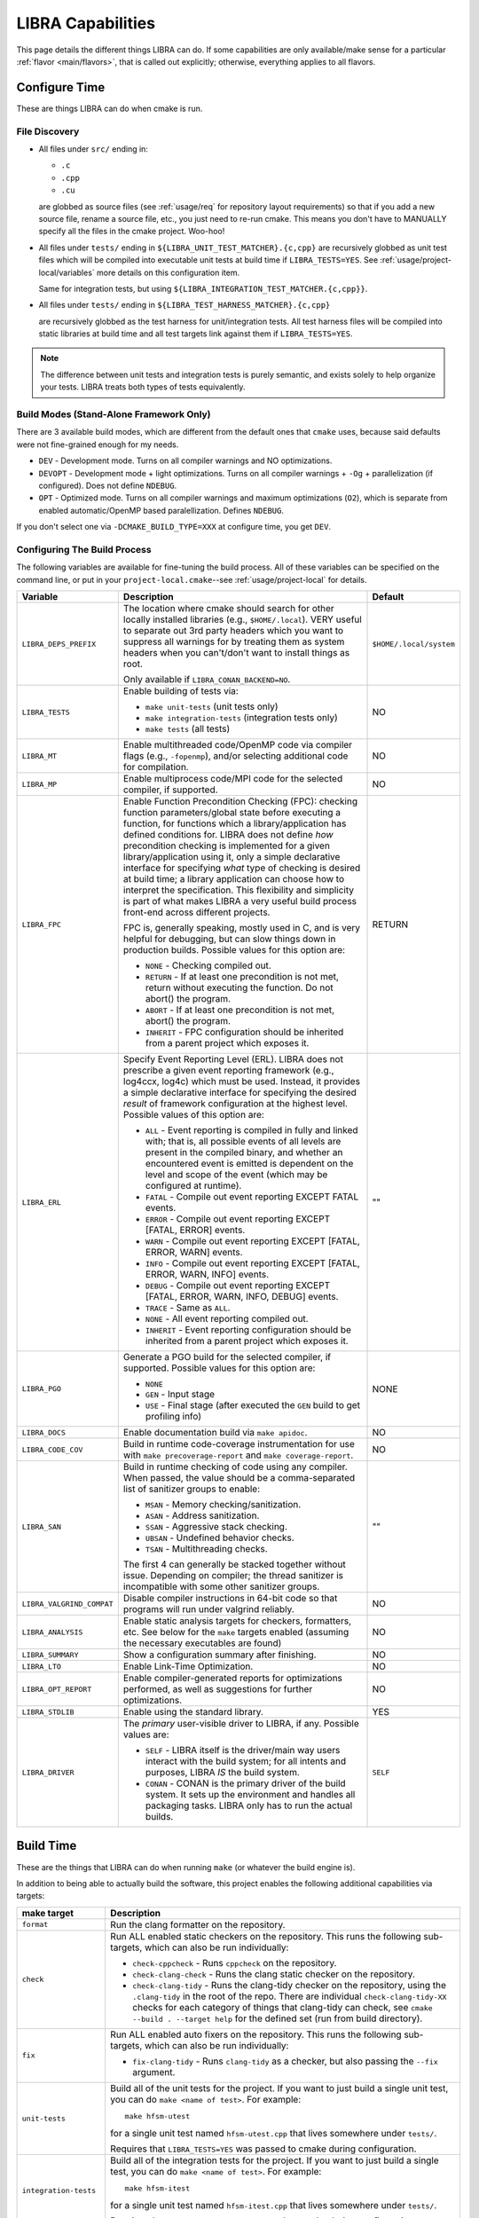 .. SPDX-License-Identifier:  MIT

.. _usage/capabilities:

==================
LIBRA Capabilities
==================

This page details the different things LIBRA can do. If some capabilities are
only available/make sense for a particular :ref:`flavor <main/flavors>`, that is
called out explicitly; otherwise, everything applies to all flavors.

Configure Time
==============

These are things LIBRA can do when cmake is run.

File Discovery
--------------

- All files under ``src/`` ending in:

  - ``.c``
  - ``.cpp``
  - ``.cu``

  are globbed as source files (see :ref:`usage/req` for repository layout
  requirements) so that if you add a new source file, rename a source file,
  etc., you just need to re-run cmake. This means you don't have to MANUALLY
  specify all the files in the cmake project. Woo-hoo!

- All files under ``tests/`` ending in ``${LIBRA_UNIT_TEST_MATCHER}.{c,cpp}``
  are recursively globbed as unit test files which will be compiled into
  executable unit tests at build time if ``LIBRA_TESTS=YES``. See
  :ref:`usage/project-local/variables` more details on this configuration item.

  Same for integration tests, but using
  ``${LIBRA_INTEGRATION_TEST_MATCHER.{c,cpp}}``.

- All files under ``tests/`` ending in ``${LIBRA_TEST_HARNESS_MATCHER}.{c,cpp}``

  are recursively globbed as the test harness for unit/integration tests. All
  test harness files will be compiled into static libraries at build time and
  all test targets link against them if ``LIBRA_TESTS=YES``.

.. NOTE:: The difference between unit tests and integration tests is purely
          semantic, and exists solely to help organize your tests. LIBRA treats
          both types of tests equivalently.

Build Modes (Stand-Alone Framework Only)
----------------------------------------

There are 3 available build modes, which are different from the default ones
that ``cmake`` uses, because said defaults were not fine-grained enough for my
needs.

- ``DEV`` - Development mode. Turns on all compiler warnings and NO
  optimizations.

- ``DEVOPT`` - Development mode + light optimizations. Turns on all compiler
  warnings + ``-Og`` + parallelization (if configured). Does not define
  ``NDEBUG``.

- ``OPT`` - Optimized mode. Turns on all compiler warnings and maximum
  optimizations (``O2``), which is separate from enabled automatic/OpenMP based
  paralellization. Defines ``NDEBUG``.

If you don't select one via ``-DCMAKE_BUILD_TYPE=XXX`` at configure time, you
get ``DEV``.

.. _usage/capabilities/build-process:

Configuring The Build Process
-----------------------------

The following variables are available for fine-tuning the build process. All of
these variables can be specified on the command line, or put in your
``project-local.cmake``--see :ref:`usage/project-local` for details.

.. list-table::
   :widths: 5,90,5
   :header-rows: 1

   * - Variable

     - Description

     - Default

   * - ``LIBRA_DEPS_PREFIX``

     - The location where cmake should search for other locally installed
       libraries (e.g., ``$HOME/.local``). VERY useful to separate out 3rd party
       headers which you want to suppress all warnings for by treating them as
       system headers when you can't/don't want to install things as root.

       Only available if ``LIBRA_CONAN_BACKEND=NO``.

     - ``$HOME/.local/system``

   * -  ``LIBRA_TESTS``

     - Enable building of tests via:

       - ``make unit-tests`` (unit tests only)

       - ``make integration-tests`` (integration tests only)

       - ``make tests`` (all tests)

     - NO

   * - ``LIBRA_MT``

     - Enable multithreaded code/OpenMP code via compiler flags (e.g.,
       ``-fopenmp``), and/or selecting additional code for compilation.

     - NO

   * - ``LIBRA_MP``

     - Enable multiprocess code/MPI code for the selected compiler, if
       supported.

     - NO

   * - ``LIBRA_FPC``

     - Enable Function Precondition Checking (FPC): checking function
       parameters/global state before executing a function, for functions which
       a library/application has defined conditions for. LIBRA does not define
       *how* precondition checking is implemented for a given
       library/application using it, only a simple declarative interface for
       specifying *what* type of checking is desired at build time; a library
       application can choose how to interpret the specification. This
       flexibility and simplicity is part of what makes LIBRA a very useful
       build process front-end across different projects.

       FPC is, generally speaking, mostly used in C, and is very helpful for
       debugging, but can slow things down in production builds. Possible values
       for this option are:

       * ``NONE`` - Checking compiled out.

       * ``RETURN`` - If at least one precondition is not met, return without
         executing the function. Do not abort() the program.

       * ``ABORT`` - If at least one precondition is not met, abort() the
         program.

       * ``INHERIT`` - FPC configuration should be inherited from a parent
         project which exposes it.

     -  RETURN

   * - ``LIBRA_ERL``

     - Specify Event Reporting Level (ERL). LIBRA does not prescribe a given
       event reporting framework (e.g., log4ccx, log4c) which must be
       used. Instead, it provides a simple declarative interface for specifying
       the desired *result* of framework configuration at the highest
       level. Possible values of this option are:

       * ``ALL`` - Event reporting is compiled in fully and linked with; that
         is, all possible events of all levels are present in the compiled
         binary, and whether an encountered event is emitted is dependent on the
         level and scope of the event (which may be configured at runtime).

       * ``FATAL`` - Compile out event reporting EXCEPT FATAL events.

       * ``ERROR`` - Compile out event reporting EXCEPT [FATAL, ERROR] events.

       * ``WARN`` - Compile out event reporting EXCEPT [FATAL, ERROR, WARN]
         events.

       * ``INFO`` - Compile out event reporting EXCEPT [FATAL, ERROR, WARN,
         INFO] events.

       * ``DEBUG`` - Compile out event reporting EXCEPT [FATAL, ERROR, WARN,
         INFO, DEBUG] events.

       * ``TRACE`` - Same as ``ALL``.

       * ``NONE`` - All event reporting compiled out.

       * ``INHERIT`` - Event reporting configuration should be inherited from a
         parent project which exposes it.

     - ""

   * - ``LIBRA_PGO``

     - Generate a PGO build for the selected compiler, if supported. Possible
       values for this option are:

       - ``NONE``

       - ``GEN`` - Input stage

       - ``USE`` - Final stage (after executed the ``GEN`` build to get
         profiling info)

     - NONE

   * - ``LIBRA_DOCS``

     - Enable documentation build via ``make apidoc``.

     - NO

   * - ``LIBRA_CODE_COV``

     - Build in runtime code-coverage instrumentation for use with ``make
       precoverage-report`` and ``make coverage-report``.

     - NO

   * - ``LIBRA_SAN``

     - Build in runtime checking of code using any compiler. When passed, the
       value should be a comma-separated list of sanitizer groups to enable:

       * ``MSAN`` - Memory checking/sanitization.

       * ``ASAN`` - Address sanitization.

       * ``SSAN`` - Aggressive stack checking.

       * ``UBSAN`` - Undefined behavior checks.

       * ``TSAN`` - Multithreading checks.

       The first 4 can generally be stacked together without issue. Depending on
       compiler; the thread sanitizer is incompatible with some other sanitizer
       groups.

     - ""

   * - ``LIBRA_VALGRIND_COMPAT``

     - Disable compiler instructions in 64-bit code so that programs will run
       under valgrind reliably.

     - NO

   * - ``LIBRA_ANALYSIS``

     - Enable static analysis targets for checkers, formatters, etc. See below
       for the ``make`` targets enabled (assuming the necessary executables are
       found)

     - NO

   * - ``LIBRA_SUMMARY``

     - Show a configuration summary after finishing.

     - NO

   * - ``LIBRA_LTO``

     - Enable Link-Time Optimization.

     - NO

   * - ``LIBRA_OPT_REPORT``

     - Enable compiler-generated reports for optimizations performed, as well as
       suggestions for further optimizations.

     - NO


   * - ``LIBRA_STDLIB``

     - Enable using the standard library.

     - YES

   * - ``LIBRA_DRIVER``

     - The *primary* user-visible driver to LIBRA, if any. Possible values are:

       - ``SELF`` - LIBRA itself is the driver/main way users interact with the
         build system; for all intents and purposes, LIBRA *IS* the build
         system.

       - ``CONAN`` - CONAN is the primary driver of the build system. It sets up
         the environment and handles all packaging tasks. LIBRA only has to run
         the actual builds.

     - ``SELF``


Build Time
==========

These are the things that LIBRA can do when running ``make`` (or whatever the
build engine is).

In addition to being able to actually build the software, this project enables
the following additional capabilities via targets:

.. list-table::
   :widths: 5,95
   :header-rows: 1

   * - make target

     - Description

   * - ``format``

     - Run the clang formatter on the repository.

   * - ``check``

     - Run ALL enabled static checkers on the repository. This runs the
       following sub-targets, which can also be run individually:

       - ``check-cppcheck`` - Runs ``cppcheck`` on the repository.

       - ``check-clang-check`` - Runs the clang static checker on the
         repository.

       - ``check-clang-tidy`` - Runs the clang-tidy checker on the repository,
         using the ``.clang-tidy`` in the root of the repo. There are individual
         ``check-clang-tidy-XX`` checks for each category of things that
         clang-tidy can check, see ``cmake --build . --target help`` for the
         defined set (run from build directory).


   * - ``fix``

     - Run ALL enabled auto fixers on the repository. This runs the following
       sub-targets, which can also be run individually:

       - ``fix-clang-tidy`` - Runs ``clang-tidy`` as a checker, but also passing
         the ``--fix`` argument.

   * - ``unit-tests``

     - Build all of the unit tests for the project. If you want to just build a
       single unit test, you can do ``make <name of test>``. For example::

         make hfsm-utest

       for a single unit test named ``hfsm-utest.cpp`` that lives somewhere
       under ``tests/``.

       Requires that ``LIBRA_TESTS=YES`` was passed to cmake during
       configuration.

   * - ``integration-tests``

     - Build all of the integration tests for the project. If you want to just
       build a single test, you can do ``make <name of test>``. For example::

         make hfsm-itest

       for a single unit test named ``hfsm-itest.cpp`` that lives somewhere
       under ``tests/``.

       Requires that ``LIBRA_TESTS=YES`` was passed to cmake during
       configuration.

   * - ``tests``

     - Build all of the integration and unit tests for the project; same as
       ``make unit-tests && make integration-tests``.

       Requires that ``LIBRA_TESTS=YES`` was passed to cmake during
       configuration.

   * - ``test``

     - Run all of the tests for the project via ``ctest``.

   * - ``apidoc``

     - Generate the API documentation.

   * - ``package``

     - Build one or more deployable packages using CPACK. Requires
       ``libra_configure_cpack()`` to have been called in
       ``project-local.cmake``.

       Not available if ``LIBRA_DRIVER=CONAN``.

   * - ``precoverage-report``

     - Run ``lcov`` to generate a baseline code coverage info (0%) for the
       entire project to eventually generate an *absolute* code coverage report
       after executing the project. That is, something like::

         make                     # Build in coverage info into project
         make unit-tests          # Build in coverage info into tests
         make precoverage-report  # Set baseline coverage info for ENTIRE project
         make test                # Populate coverage for executed parts of project
         make coverage-report     # Build ABSOLUTE coverage report for all files

       An *absolute* code coverage report uses the baseline info and the #
       lines/functions executed in all files. If there are files which have no
       functions executed, then they **WILL** be included in the results. This
       may or may not be desirable; if it is not, then don't call this target
       before running the project, and you'll get a relative report instead.

   * - ``coverage-report``

     - Run ``lcov`` to generate a code coverage report (presumably from the
       results of running unit tests, though that does not have to be the
       case). That is::

         make                 # Build in coverage info into project
         make unit-tests      # Build in coverage info into tests
         make test            # Populate coverage for executed parts of project
         make coverage-report # Build RELATIVE report for files had some execution


       Not that this is a *relative* code coverage report. That is, #
       lines/functions executed out of the total # lines/functions in all files
       which have at least one function executed. If there are files which have
       no functions executed, then they will not be included in the results,
       skewing reporting coverage. This may or may not be desirable. See
       ``precoverage-report`` if it is undesirable.

Git Commit Checking
===================

LIBRA can lint commit messages, checking they all have a consistent format. The
format is controlled by the file ``commitlint.config.js``. See the `husky
<https://www.npmjs.com/package/husky>`_ for details. The default format LIBRA
enforces is described in :ref:`dev/git/commit-guide`. To use it run ``npm
install`` in the repo where you have setup LIBRA.
